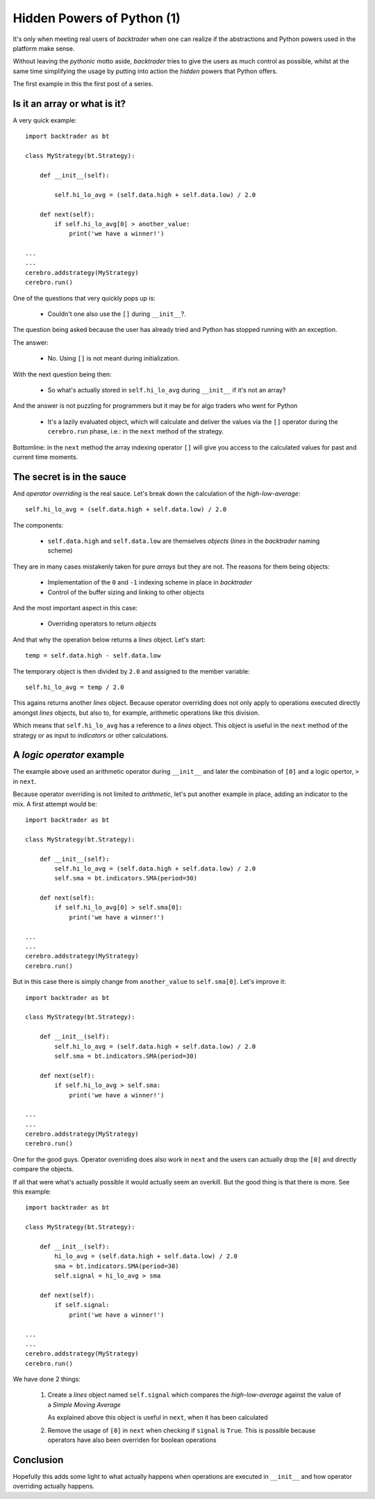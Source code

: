 
.. post:: Nov 20, 2016
   :author: mementum
   :image: 1
   :excerpt: 3


Hidden Powers of Python (1)
###########################

It's only when meeting real users of *backtrader* when one can realize if the
abstractions and Python powers used in the platform make sense.

Without leaving the *pythonic* motto aside, *backtrader* tries to give the users
as much control as possible, whilst at the same time simplifying the usage by
putting into action the *hidden* powers that Python offers.

The first example in this the first post of a series.

Is it an array or what is it?
*****************************

A very quick example::

  import backtrader as bt

  class MyStrategy(bt.Strategy):

      def __init__(self):

          self.hi_lo_avg = (self.data.high + self.data.low) / 2.0

      def next(self):
          if self.hi_lo_avg[0] > another_value:
              print('we have a winner!')

  ...
  ...
  cerebro.addstrategy(MyStrategy)
  cerebro.run()


One of the questions that very quickly pops up is:

  - Couldn't one also use the ``[]`` during ``__init__``?.

The question being asked because the user has already tried and Python has
stopped running with an exception.

The answer:

  - No. Using ``[]`` is not meant during initialization.

With the next question being then:

  - So what's actually stored in ``self.hi_lo_avg`` during ``__init__`` if it's
    not an array?

And the answer is not puzzling for programmers but it may be for algo traders
who went for Python

  - It's a lazily evaluated object, which will calculate and deliver the values
    via the ``[]`` operator during the ``cerebro.run`` phase, i.e.: in the
    ``next`` method of the strategy.

Bottomline: in the ``next`` method the array indexing operator ``[]`` will give
you access to the calculated values for past and current time moments.

The secret is in the sauce
**************************

And *operator overriding* is the real sauce. Let's break down the calculation
of the *high-low-average*::

  self.hi_lo_avg = (self.data.high + self.data.low) / 2.0

The components:

  - ``self.data.high`` and ``self.data.low`` are themselves *objects* (*lines*
    in the *backtrader* naming scheme)

They are in many cases mistakenly taken for pure *arrays* but they are not. The
reasons for them being objects:

  - Implementation of the ``0`` and ``-1`` indexing scheme in place in
    *backtrader*
  - Control of the buffer sizing and linking to other objects

And the most important aspect in this case:

  - Overriding operators to return *objects*

And that why the operation below returns a *lines* object. Let's start::

  temp = self.data.high - self.data.low

The temporary object is then divided by ``2.0`` and assigned to the member
variable::

  self.hi_lo_avg = temp / 2.0

This agains returns another *lines* object. Because operator overriding
does not only apply to operations executed directly amongst *lines* objects,
but also to, for example, arithmetic operations like this division.

Which means that ``self.hi_lo_avg`` has a reference to a *lines* object. This
object is useful in the ``next`` method of the strategy or as input to
*indicators* or other calculations.

A *logic operator* example
**************************

The example above used an arithmetic operator during ``__init__`` and later the
combination of ``[0]`` and a logic opertor, ``>`` in ``next``.

Because operator overriding is not limited to *arithmetic*, let's put another
example in place, adding an indicator to the mix. A first attempt would be::

  import backtrader as bt

  class MyStrategy(bt.Strategy):

      def __init__(self):
          self.hi_lo_avg = (self.data.high + self.data.low) / 2.0
	  self.sma = bt.indicators.SMA(period=30)

      def next(self):
          if self.hi_lo_avg[0] > self.sma[0]:
              print('we have a winner!')

  ...
  ...
  cerebro.addstrategy(MyStrategy)
  cerebro.run()

But in this case there is simply change from ``another_value`` to
``self.sma[0]``. Let's improve it::

  import backtrader as bt

  class MyStrategy(bt.Strategy):

      def __init__(self):
          self.hi_lo_avg = (self.data.high + self.data.low) / 2.0
	  self.sma = bt.indicators.SMA(period=30)

      def next(self):
          if self.hi_lo_avg > self.sma:
              print('we have a winner!')

  ...
  ...
  cerebro.addstrategy(MyStrategy)
  cerebro.run()

One for the good guys. Operator overriding does also work in ``next`` and the
users can actually drop the ``[0]`` and directly compare the objects.

If all that were what's actually possible it would actually seem an
overkill. But the good thing is that there is more. See this example::

  import backtrader as bt

  class MyStrategy(bt.Strategy):

      def __init__(self):
          hi_lo_avg = (self.data.high + self.data.low) / 2.0
	  sma = bt.indicators.SMA(period=30)
	  self.signal = hi_lo_avg > sma

      def next(self):
          if self.signal:
              print('we have a winner!')

  ...
  ...
  cerebro.addstrategy(MyStrategy)
  cerebro.run()


We have done 2 things:

  1. Create a *lines* object named ``self.signal`` which compares the
     *high-low-average* against the value of a *Simple Moving Average*

     As explained above this object is useful in ``next``, when it has been
     calculated

  2. Remove the usage of ``[0]`` in ``next`` when checking if ``signal`` is
     ``True``. This is possible because operators have also been overriden for
     boolean operations

Conclusion
**********

Hopefully this adds some light to what actually happens when operations are
executed in ``__init__`` and how operator overriding actually happens.
